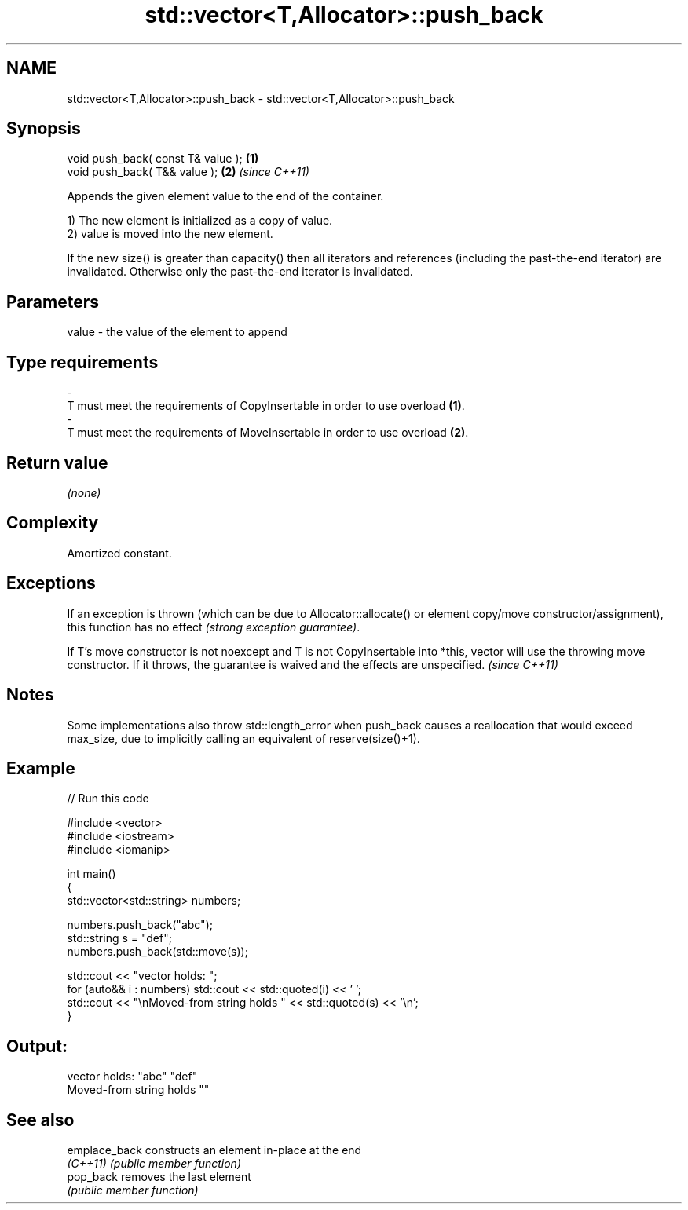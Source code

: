 .TH std::vector<T,Allocator>::push_back 3 "2020.03.24" "http://cppreference.com" "C++ Standard Libary"
.SH NAME
std::vector<T,Allocator>::push_back \- std::vector<T,Allocator>::push_back

.SH Synopsis
   void push_back( const T& value ); \fB(1)\fP
   void push_back( T&& value );      \fB(2)\fP \fI(since C++11)\fP

   Appends the given element value to the end of the container.

   1) The new element is initialized as a copy of value.
   2) value is moved into the new element.

   If the new size() is greater than capacity() then all iterators and references (including the past-the-end iterator) are invalidated. Otherwise only the past-the-end iterator is invalidated.

.SH Parameters

   value             -            the value of the element to append
.SH Type requirements
   -
   T must meet the requirements of CopyInsertable in order to use overload \fB(1)\fP.
   -
   T must meet the requirements of MoveInsertable in order to use overload \fB(2)\fP.

.SH Return value

   \fI(none)\fP

.SH Complexity

   Amortized constant.

.SH Exceptions

   If an exception is thrown (which can be due to Allocator::allocate() or element copy/move constructor/assignment), this function has no effect \fI(strong exception guarantee)\fP.

   If T's move constructor is not noexcept and T is not CopyInsertable into *this, vector will use the throwing move constructor. If it throws, the guarantee is waived and the effects are unspecified. \fI(since C++11)\fP

.SH Notes

   Some implementations also throw std::length_error when push_back causes a reallocation that would exceed max_size, due to implicitly calling an equivalent of reserve(size()+1).

.SH Example

   
// Run this code

 #include <vector>
 #include <iostream>
 #include <iomanip>

 int main()
 {
     std::vector<std::string> numbers;

     numbers.push_back("abc");
     std::string s = "def";
     numbers.push_back(std::move(s));

     std::cout << "vector holds: ";
     for (auto&& i : numbers) std::cout << std::quoted(i) << ' ';
     std::cout << "\\nMoved-from string holds " << std::quoted(s) << '\\n';
 }

.SH Output:

 vector holds: "abc" "def"
 Moved-from string holds ""

.SH See also

   emplace_back constructs an element in-place at the end
   \fI(C++11)\fP      \fI(public member function)\fP
   pop_back     removes the last element
                \fI(public member function)\fP
